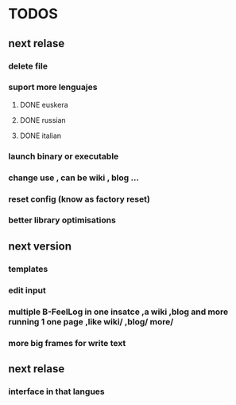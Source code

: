 * TODOS
** next relase
*** delete file  
*** suport more lenguajes
**** DONE euskera
**** DONE russian
**** DONE italian
*** launch binary or executable
*** change use , can be wiki , blog ...
*** reset config (know as factory reset)
*** better library optimisations
** next version
*** templates
*** edit input
*** multiple B-FeelLog in one insatce ,a wiki ,blog and more running 1 one page ,like wiki/ ,blog/ more/
*** more big frames for write text
** next relase 
*** interface in that langues
